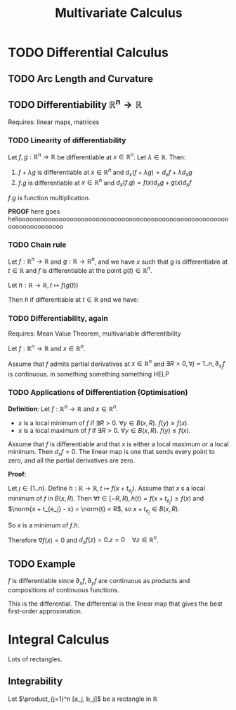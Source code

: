 #+TITLE: Multivariate Calculus

* TODO Differential Calculus
\label{many-to-one-calculus}

** TODO Arc Length and Curvature
\label{arc-length} \label{curvature}

** TODO Differentiability $\mathbb{R}^n \to \mathbb{R}$
Requires: linear maps, matrices

*** TODO Linearity of differentiability
Let $f, g: \mathbb{R}^n \to \mathbb{R}$ be differentiable at $x \in \mathbb{R}^n$. Let $\lambda \in
\mathbb{R}$. Then:

1. $f + \lambda g$ is differentiable at $x \in \mathbb{R}^n$ and $d_x(f + \lambda g) =
   d_x f + \lambda d_xg$
2. $f.g$ is differentiable at $x \in \mathbb{R}^n$ and $d_x(f.g) = f(x)d_xg + g(x)d_xf$

$f . g$ is function multiplication.

*PROOF* here goes helloooooooooooooooooooooooooooooooooooooooooooooooooooooooooooooooooooooooo

*** TODO Chain rule
Let $f: \mathbb{R}^n \to \mathbb{R}$ and $g: \mathbb{R} \to \mathbb{R}^n$, and
we have $x$ such that $g$ is differentiable at $t \in \mathbb{R}$ and $f$ is
differentiable at the point $g(t) \in \mathbb{R}^n$.

Let $h: \mathbb{R} \to \mathbb{R}, t \mapsto f(g(t))$

Then $h$ if differentiable at $t \in \mathbb{R}$ and we have:
\begin{equation*}
h'(t) = d_{g(t)}f(g'(t))
\end{equation*}

*** TODO Differentiability, again
Requires: Mean Value Theorem, multivariable differentibility

Let $f: \mathbb{R}^n \to \mathbb{R}$ and $x \in \mathbb{R}^n$.

Assume that $f$ admits partial derivatives at $x \in \mathbb{R}^n$ and $\exists R > 0,
\forall j = 1 .. n, \partial_{x_j}f$ is continuous. in something something
something HELP

*** TODO Applications of Differentiation (Optimisation)
*Definition*: Let $f: \mathbb{R}^n \to \mathbb{R}$ and $x \in \mathbb{R}^n$.
- $x$ is a local minimum of $f$ if $\exists R > 0.\ \forall y \in B(x, R).\ f(y)
  \geq f(x)$.
- $x$ is a local maximum of $f$ if $\exists R > 0.\ \forall y \in B(x, R).\ f(y)
  \leq f(x)$.

Assume that $f$ is differentiable and that $x$ is either a local maximum or a
local minimum. Then $d_xf = 0$. The linear map is one that sends every point to
zero, and all the partial derivatives are zero.

*Proof*:

Let $j \in \{1..n\}$. Define $h: \mathbb{R} \to \mathbb{R}, t \mapsto f(x + t_{e_j})$. Assume
that $x$ s a local minimum of $f$ in $B(x, R)$. Then
$\forall t \in [-R, R), h(t) = f(x + t_{e_j}) \geq f(x)$ and $\norm{x + t_{e_j} -
x} = \norm{t} < R$, so $x + t_{e_j} \in B(x, R)$.

So $x$ is a minimum of $f.h$.

\begin{align*}
h'(0) &= 0 \\
0 = h'(0) &= \lim_{t \to 0} \frac{f(x + t_{e_j}) - f(x)}{t} = \partial_{x_j}f(x)
\end{align*}
Therefore $\nabla f(x) = 0$ and $d_xf(z) = 0 . z = 0 \quad \forall z \in \mathbb{R}^n$.

** TODO Example
\begin{align*}
f: & \mathbb{R}^2 \to \mathbb{R} \\
& (x, y) \mapsto \exp(y^2 x^2)
\end{align*}
$f$ is differentiable since $\partial_xf, \partial_yf$ are continuous as products
and compositions of continuous functions.

This is the differential. The differential is the linear map that gives the best
first-order approximation.
\begin{align*}
d_{(x, y)}f: & \mathbb{R}^2 \to \mathbb{R} \\
& (z_1, z_2) \mapsto \nabla f(x, y) . (z_1, z_2) = exp(y^3 x^2) [2xy^2z_1 + 3y^3x^2z_2]
\end{align*}

* Integral Calculus
Lots of rectangles.

** Integrability
Let $\product_{j=1}^n [a_j, b_j]$ be a rectangle in $\mathbb{R}$
